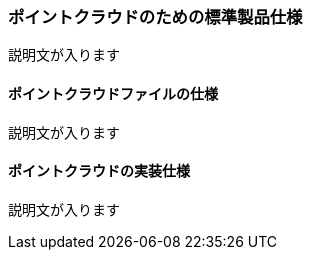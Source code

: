 [[toc9_05]]
=== ポイントクラウドのための標準製品仕様

説明文が入ります

[[toc9_05_01]]
==== ポイントクラウドファイルの仕様

説明文が入ります

[[toc9_05_02]]
==== ポイントクラウドの実装仕様

説明文が入ります
